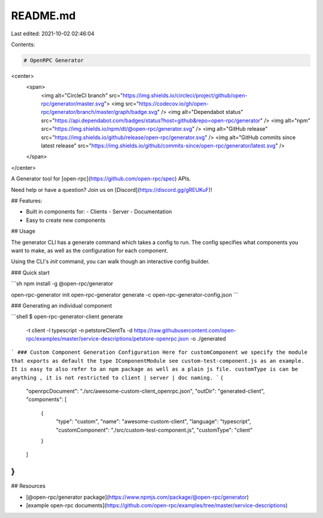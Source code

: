 README.md
=========

Last edited: 2021-10-02 02:46:04

Contents:

.. code-block:: md

    # OpenRPC Generator

<center>
  <span>
    <img alt="CircleCI branch" src="https://img.shields.io/circleci/project/github/open-rpc/generator/master.svg">
    <img src="https://codecov.io/gh/open-rpc/generator/branch/master/graph/badge.svg" />
    <img alt="Dependabot status" src="https://api.dependabot.com/badges/status?host=github&repo=open-rpc/generator" />
    <img alt="npm" src="https://img.shields.io/npm/dt/@open-rpc/generator.svg" />
    <img alt="GitHub release" src="https://img.shields.io/github/release/open-rpc/generator.svg" />
    <img alt="GitHub commits since latest release" src="https://img.shields.io/github/commits-since/open-rpc/generator/latest.svg" />
  </span>
</center>

A Generator tool for [open-rpc](https://github.com/open-rpc/spec) APIs.

Need help or have a question? Join us on [Discord](https://discord.gg/gREUKuF)!

## Features:

- Built in components for:
  - Clients
  - Server
  - Documentation
- Easy to create new components


## Usage

The generator CLI has a generate command which takes a config to run. The config specifies what components you want to make, as well as the configuration for each component.

Using the CLI's `init` command, you can walk though an interactive config builder.

### Quick start

```sh
npm install -g @open-rpc/generator

open-rpc-generator init
open-rpc-generator generate -c open-rpc-generator-config.json
```

### Generating an individual component

```shell
$ open-rpc-generator-client generate
  -t client
  -l typescript
  -n petstoreClientTs
  -d https://raw.githubusercontent.com/open-rpc/examples/master/service-descriptions/petstore-openrpc.json
  -o ./generated
```
### Custom Component Generation Configuration
Here for customComponent we specify the module that exports as 
default the type IComponentModule see custom-test-component.js as an example. It is easy to also refer to an npm package as well as a plain js file. customType is can be anything , it is not restricted to client | server | doc naming.
```
{
  "openrpcDocument": "./src/awesome-custom-client_openrpc.json",
  "outDir": "generated-client",
  "components": [
      {
          "type": "custom",
          "name": "awesome-custom-client",
          "language": "typescript",
          "customComponent": "./src/custom-test-component.js",
          "customType": "client"
      } 
  ]
}
```
## Resources

- [@open-rpc/generator package](https://www.npmjs.com/package/@open-rpc/generator)
- [example open-rpc documents](https://github.com/open-rpc/examples/tree/master/service-descriptions)



